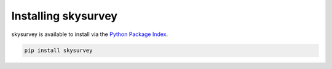 Installing skysurvey
==============

skysurvey is available to install via the `Python Package Index`_.

..  code-block:: bash
		 
    pip install skysurvey




.. _Python Package Index: https://pypi.org/project/skysurvey/

